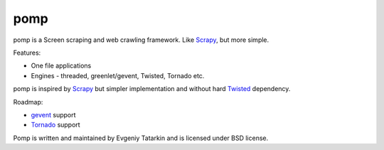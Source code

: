 pomp
====

pomp is a Screen scraping and web crawling framework. Like `Scrapy`_, but more simple.

Features:

* One file applications
* Engines - threaded, greenlet/gevent, Twisted, Tornado etc.

pomp is inspired by `Scrapy`_ but simpler implementation and without hard `Twisted`_ dependency.

Roadmap:

* `gevent`_ support
* `Tornado`_ support

Pomp is written and maintained by Evgeniy Tatarkin and is licensed under BSD license.

.. _Scrapy: http://scrapy.org/
.. _Twisted: http://twistedmatrix.com/
.. _gevent:  http://www.gevent.org/
.. _Tornado:  http://www.gevent.org/

